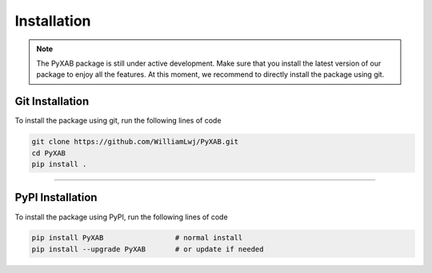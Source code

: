 Installation
==========================
.. note::
    The PyXAB package is still under active development. Make sure that you install the latest version of our package to enjoy
    all the features. At this moment, we recommend to directly install the package using git.



Git Installation
-----------------
To install the package using git, run the following lines of code

.. code-block:: bash

   git clone https://github.com/WilliamLwj/PyXAB.git
   cd PyXAB
   pip install .


..................................

PyPI Installation
-----------------

To install the package using PyPI, run the following lines of code

.. code-block:: bash


    pip install PyXAB                 # normal install
    pip install --upgrade PyXAB       # or update if needed

